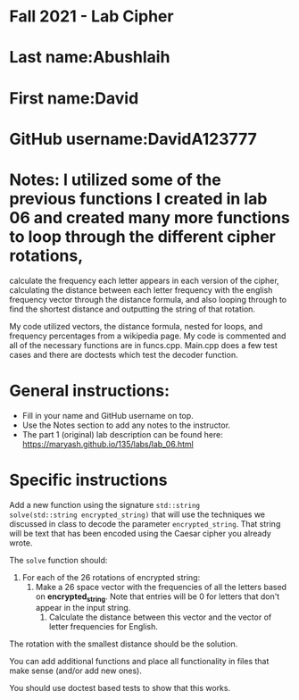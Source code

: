 * Fall 2021 - Lab Cipher

* Last name:Abushlaih

* First name:David

* GitHub username:DavidA123777

* Notes: I utilized some of the previous functions I created in lab 06 and created many more functions to loop through the different cipher rotations,
calculate the frequency each letter appears in each version of the cipher, calculating the distance between each letter frequency with the english frequency vector
through the distance formula, and also looping through to find the shortest distance and outputting the string of that rotation.

My code utilized vectors, the distance formula, nested for loops, and frequency percentages from a wikipedia page. My code is commented and all of the necessary
functions are in funcs.cpp. Main.cpp does a few test cases and there are doctests which test the decoder function.




* General instructions:
- Fill in your name and GitHub username on top.
- Use the Notes section to add any notes to the instructor.
- The part 1 (original) lab description can be found here:
  https://maryash.github.io/135/labs/lab_06.html

* Specific instructions

Add a new function using the signature ~std::string
solve(std::string encrypted_string)~ that will use the techniques we discussed in class
to decode the parameter ~encrypted_string~. That string will be text
that has been encoded using the Caesar cipher you already wrote.

The ~solve~ function should:
1. For each of the 26 rotations of encrypted string:
   1. Make a 26 space vector with the frequencies of all the letters
      based on *encrypted_string*. Note that entries will be 0 for
      letters that don't appear in the input string.
    2. Calculate the distance between this vector and the vector of
       letter frequencies for English.
The rotation with the smallest distance should be the solution.

You can add additional functions and place all functionality in files
that make sense (and/or add new ones).

You should use doctest based tests to show that this works.
